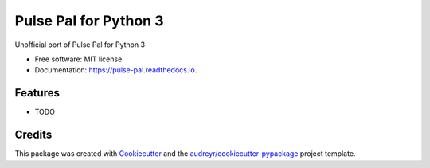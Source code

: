 ======================
Pulse Pal for Python 3
======================


.. image:: https://img.shields.io/pypi/v/pulse_pal.svg
        :target: https://pypi.python.org/pypi/pulse_pal

.. image:: https://img.shields.io/travis/mmyros/pulse_pal.svg
        :target: https://travis-ci.com/mmyros/pulse_pal

.. image:: https://readthedocs.org/projects/pulse-pal/badge/?version=latest
        :target: https://pulse-pal.readthedocs.io/en/latest/?badge=latest
        :alt: Documentation Status


.. image:: https://pyup.io/repos/github/mmyros/pulse_pal/shield.svg
     :target: https://pyup.io/repos/github/mmyros/pulse_pal/
     :alt: Updates



Unofficial port of Pulse Pal for Python 3


* Free software: MIT license
* Documentation: https://pulse-pal.readthedocs.io.


Features
--------

* TODO

Credits
-------

This package was created with Cookiecutter_ and the `audreyr/cookiecutter-pypackage`_ project template.

.. _Cookiecutter: https://github.com/audreyr/cookiecutter
.. _`audreyr/cookiecutter-pypackage`: https://github.com/audreyr/cookiecutter-pypackage
